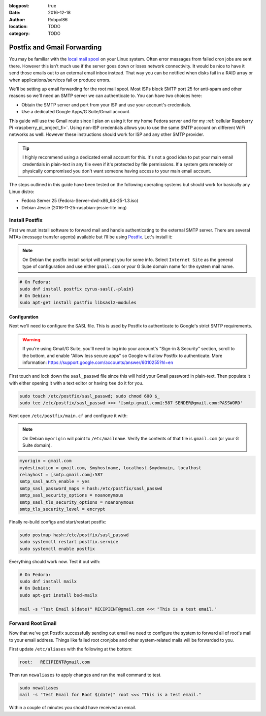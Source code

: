 :blogpost: true
:date: 2016-12-18
:author: Robpol86
:location: TODO
:category: TODO

============================
Postfix and Gmail Forwarding
============================

You may be familiar with the `local mail spool`_ on your Linux system. Often error messages from failed cron jobs are
sent there. However this isn't much use if the server goes down or loses network connectivity. It would be nice to have
it send those emails out to an external email inbox instead. That way you can be notified when disks fail in a RAID
array or when applications/services fail or produce errors.

We'll be setting up email forwarding for the root mail spool. Most ISPs block SMTP port 25 for anti-spam and other
reasons so we'll need an SMTP server we can authenticate to. You can have two choices here:

* Obtain the SMTP server and port from your ISP and use your account's credentials.
* Use a dedicated Google Apps/G Suite/Gmail account.

This guide will use the Gmail route since I plan on using it for my home Fedora server and for my
:ref:`cellular Raspberry Pi <raspberry_pi_project_fi>`. Using non-ISP credentials allows you to use the same SMTP
account on different WiFi networks as well. However these instructions should work for ISP and any other SMTP provider.

.. tip::

    I highly recommend using a dedicated email account for this. It's not a good idea to put your main email credentials
    in plain-text in any file even if it's protected by file permissions. If a system gets remotely or physically
    compromised you don't want someone having access to your main email account.

The steps outlined in this guide have been tested on the following operating systems but should work for basically any
Linux distro:

* Fedora Server 25 (Fedora-Server-dvd-x86_64-25-1.3.iso)
* Debian Jessie (2016-11-25-raspbian-jessie-lite.img)

Install Postfix
===============

First we must install software to forward mail and handle authenticating to the external SMTP server. There are several
MTAs (message transfer agents) available but I'll be using `Postfix <https://www.postfix.org/>`_. Let's install it:

.. note::

    On Debian the postfix install script will prompt you for some info. Select ``Internet Site`` as the general type of
    configuration and use either ``gmail.com`` or your G Suite domain name for the system mail name.

.. code-block:: bash

    # On Fedora:
    sudo dnf install postfix cyrus-sasl{,-plain}
    # On Debian:
    sudo apt-get install postfix libsasl2-modules

Configuration
-------------

Next we'll need to configure the SASL file. This is used by Postfix to authenticate to Google's strict SMTP
requirements.

.. warning::

    If you're using Gmail/G Suite, you'll need to log into your account's "Sign-in & Security" section, scroll to the
    bottom, and enable "Allow less secure apps" so Google will allow Postfix to authenticate. More information:
    https://support.google.com/accounts/answer/6010255?hl=en

First touch and lock down the ``sasl_passwd`` file since this will hold your Gmail password in plain-text. Then populate
it with either opening it with a text editor or having ``tee`` do it for you.

.. code-block:: bash

    sudo touch /etc/postfix/sasl_passwd; sudo chmod 600 $_
    sudo tee /etc/postfix/sasl_passwd <<< '[smtp.gmail.com]:587 SENDER@gmail.com:PASSWORD'

Next open ``/etc/postfix/main.cf`` and configure it with:

.. note::

    On Debian ``myorigin`` will point to ``/etc/mailname``. Verify the contents of that file is ``gmail.com`` (or your
    G Suite domain).

.. code::

    myorigin = gmail.com
    mydestination = gmail.com, $myhostname, localhost.$mydomain, localhost
    relayhost = [smtp.gmail.com]:587
    smtp_sasl_auth_enable = yes
    smtp_sasl_password_maps = hash:/etc/postfix/sasl_passwd
    smtp_sasl_security_options = noanonymous
    smtp_sasl_tls_security_options = noanonymous
    smtp_tls_security_level = encrypt

Finally re-build configs and start/restart postfix:

.. code-block:: bash

    sudo postmap hash:/etc/postfix/sasl_passwd
    sudo systemctl restart postfix.service
    sudo systemctl enable postfix

Everything should work now. Test it out with:

.. code-block:: bash

    # On Fedora:
    sudo dnf install mailx
    # On Debian:
    sudo apt-get install bsd-mailx

    mail -s "Test Email $(date)" RECIPIENT@gmail.com <<< "This is a test email."

Forward Root Email
==================

Now that we've got Postfix successfully sending out email we need to configure the system to forward all of root's mail
to your email address. Things like failed root cronjobs and other system-related mails will be forwarded to you.

First update ``/etc/aliases`` with the following at the bottom:

.. code::

    root:   RECIPIENT@gmail.com

Then run ``newaliases`` to apply changes and run the mail command to test.

.. code-block:: bash

    sudo newaliases
    mail -s "Test Email for Root $(date)" root <<< "This is a test email."

Within a couple of minutes you should have received an email.

.. _local mail spool: https://superuser.com/questions/306163/what-is-the-you-have-new-mail-message-in-linux-unix
